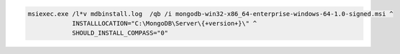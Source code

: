 .. cssclass:: copyable-code

.. code-block:: bat

   msiexec.exe /l*v mdbinstall.log  /qb /i mongodb-win32-x86_64-enterprise-windows-64-1.0-signed.msi ^
               INSTALLLOCATION="C:\MongoDB\Server\{+version+}\" ^
               SHOULD_INSTALL_COMPASS="0"

